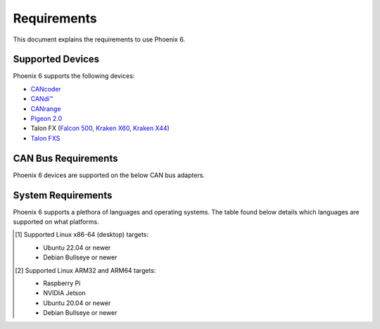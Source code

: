 Requirements
============

This document explains the requirements to use Phoenix 6.

Supported Devices
-----------------

Phoenix 6 supports the following devices:

- `CANcoder <https://store.ctr-electronics.com/cancoder/>`__
- `CANdi™ <https://store.ctr-electronics.com/products/candi>`__
- `CANrange <https://store.ctr-electronics.com/products/canrange>`__
- `Pigeon 2.0 <https://store.ctr-electronics.com/pigeon-2/>`__
- Talon FX (`Falcon 500 <https://store.ctr-electronics.com/falcon-500-powered-by-talon-fx/>`__, `Kraken X60 <https://store.ctr-electronics.com/kraken-x60/>`__, `Kraken X44 <https://store.ctr-electronics.com/products/kraken-x44>`__)
- `Talon FXS <https://store.ctr-electronics.com/products/talon-fxs>`__

CAN Bus Requirements
--------------------

Phoenix 6 devices are supported on the below CAN bus adapters.

.. tab-set::

   .. tab-item:: FRC
      :sync: FRC

      - roboRIO
      - `CANivore <https://store.ctr-electronics.com/canivore/>`__

   .. tab-item:: non-FRC
      :sync: non-FRC

      On Linux systems, any SocketCAN capable adapter will work, but the `CANivore <https://store.ctr-electronics.com/canivore/>`__ is highly recommended. CANivore offers :ref:`additional functionality <docs/migration/new-to-phoenix:feature breakdown>` over other SocketCAN adapters. On Windows systems, you will need a CANivore to communicate with hardware.

System Requirements
-------------------

Phoenix 6 supports a plethora of languages and operating systems. The table found below details which languages are supported on what platforms.

.. tab-set::

   .. tab-item:: FRC
      :sync: FRC

      +--------------------------------------------+-----------------------+----------------------------------------------------------+---------------------------------------------------------------------------------+
      | Targets                                    | Supported Languages   | Supports :doc:`CANivore </docs/canivore/canivore-intro>` | Supports :doc:`High-Fidelity Simulation </docs/api-reference/simulation/index>` |
      +============================================+=======================+==========================================================+=================================================================================+
      | NI roboRIO                                 | Java, C++, Python     | Yes                                                      | n/a                                                                             |
      +--------------------------------------------+-----------------------+----------------------------------------------------------+---------------------------------------------------------------------------------+
      | Windows 10/11 x86-64                       | Java, C++, Python     | Yes                                                      | Yes                                                                             |
      +--------------------------------------------+-----------------------+----------------------------------------------------------+---------------------------------------------------------------------------------+
      | Linux x86-64 (desktop) [1]_ and ARM64 [2]_ | Java, C++, Python     | Yes                                                      | Yes                                                                             |
      +--------------------------------------------+-----------------------+----------------------------------------------------------+---------------------------------------------------------------------------------+
      | macOS                                      | Java, C++, Python     | No                                                       | Yes                                                                             |
      +--------------------------------------------+-----------------------+----------------------------------------------------------+---------------------------------------------------------------------------------+

   .. tab-item:: non-FRC
      :sync: non-FRC

      +--------------------------------------------+-----------------------+----------------------------------------------------------+---------------------------------------------------------------------------------+
      | Targets                                    | Supported Languages   | Supports :doc:`CANivore </docs/canivore/canivore-intro>` | Supports :doc:`High-Fidelity Simulation </docs/api-reference/simulation/index>` |
      +============================================+=======================+==========================================================+=================================================================================+
      | Windows 10/11 x86-64                       | C#, Python            | Yes                                                      | Yes (Python only)                                                               |
      +--------------------------------------------+-----------------------+----------------------------------------------------------+---------------------------------------------------------------------------------+
      | Linux x86-64 (desktop) [1]_ and ARM64 [2]_ | C++, Python           | Yes                                                      | Yes (Python only)                                                               |
      +--------------------------------------------+-----------------------+----------------------------------------------------------+---------------------------------------------------------------------------------+
      | Linux ARM32 [2]_                           | C++, Python           | Yes                                                      | No                                                                              |
      +--------------------------------------------+-----------------------+----------------------------------------------------------+---------------------------------------------------------------------------------+
      | macOS (Simulation Only)                    | Python                | No                                                       | Yes                                                                             |
      +--------------------------------------------+-----------------------+----------------------------------------------------------+---------------------------------------------------------------------------------+

.. [1] Supported Linux x86-64 (desktop) targets:

   - Ubuntu 22.04 or newer
   - Debian Bullseye or newer

.. [2] Supported Linux ARM32 and ARM64 targets:

   - Raspberry Pi
   - NVIDIA Jetson
   - Ubuntu 20.04 or newer
   - Debian Bullseye or newer
